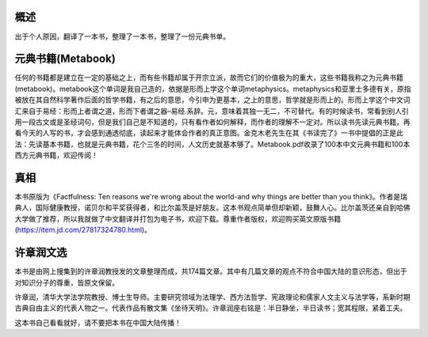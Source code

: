 概述
=============
出于个人原因，翻译了一本书，整理了一本书，整理了一份元典书单。

元典书籍(Metabook)
======================
任何的书籍都是建立在一定的基础之上，而有些书籍却属于开宗立派，故而它们的价值极为的重大，这些书籍我称之为元典书籍(metabook)。metabook这个单词是我自己造的，依据是形而上学这个单词metaphysics。metaphysics和亚里士多德有关，原指被放在其自然科学著作后面的哲学书籍，有之后的意思，今引申为更基本，之上的意思，哲学就是形而上的。形而上学这个中文词汇来自于易经：形而上者谓之道，形而下者谓之器–易经.系辞。元，意味着其独一无二，不可替代。有的时候读书，常看到别人引用一段古文或是圣经词句，但是我们自己是不知道的，只有看作者如何解释，而作者的理解不一定对。所以读书先读元典书籍，再看今天的人写的书，才会感到通透彻底，读起来才能体会作者的真正意图。金克木老先生在其《书读完了》一书中提倡的正是此法：先读基本书籍，也就是元典书籍，花个三冬的时间，人文历史就基本够了。Metabook.pdf收录了100本中文元典书籍和100本西方元典书籍，欢迎传阅！

真相
=============
本书原版为《Factfulness: Ten reasons we're wrong about the world-and why things are better than you think》。作者是瑞典人，国际健康教授，诺贝尔和平奖获得者，和比尔盖茨是好朋友。这本书观点简单但却新颖，鼓舞人心。比尔盖茨还亲自到哈佛大学做了推荐，所以我就做了中文翻译并打包为电子书，欢迎下载。尊重作者版权，欢迎购买英文原版书籍(https://item.jd.com/27817324780.html)。

许章润文选
=============
本书是由网上搜集到的许章润教授发的文章整理而成，共174篇文章。其中有几篇文章的观点不符合中国大陆的意识形态，但出于对知识分子的尊重，皆原文保留。

许章润，清华大学法学院教授、博士生导师。主要研究领域为法理学、西方法哲学、宪政理论和儒家人文主义与法学等，系新时期古典自由主义的代表人物之一。代表作品有散文集《坐待天明》。许章润座右铭是：半日静坐，半日读书；宽其程限，紧着工夫。

这本书自己看看就好，请不要把本书在中国大陆传播！
